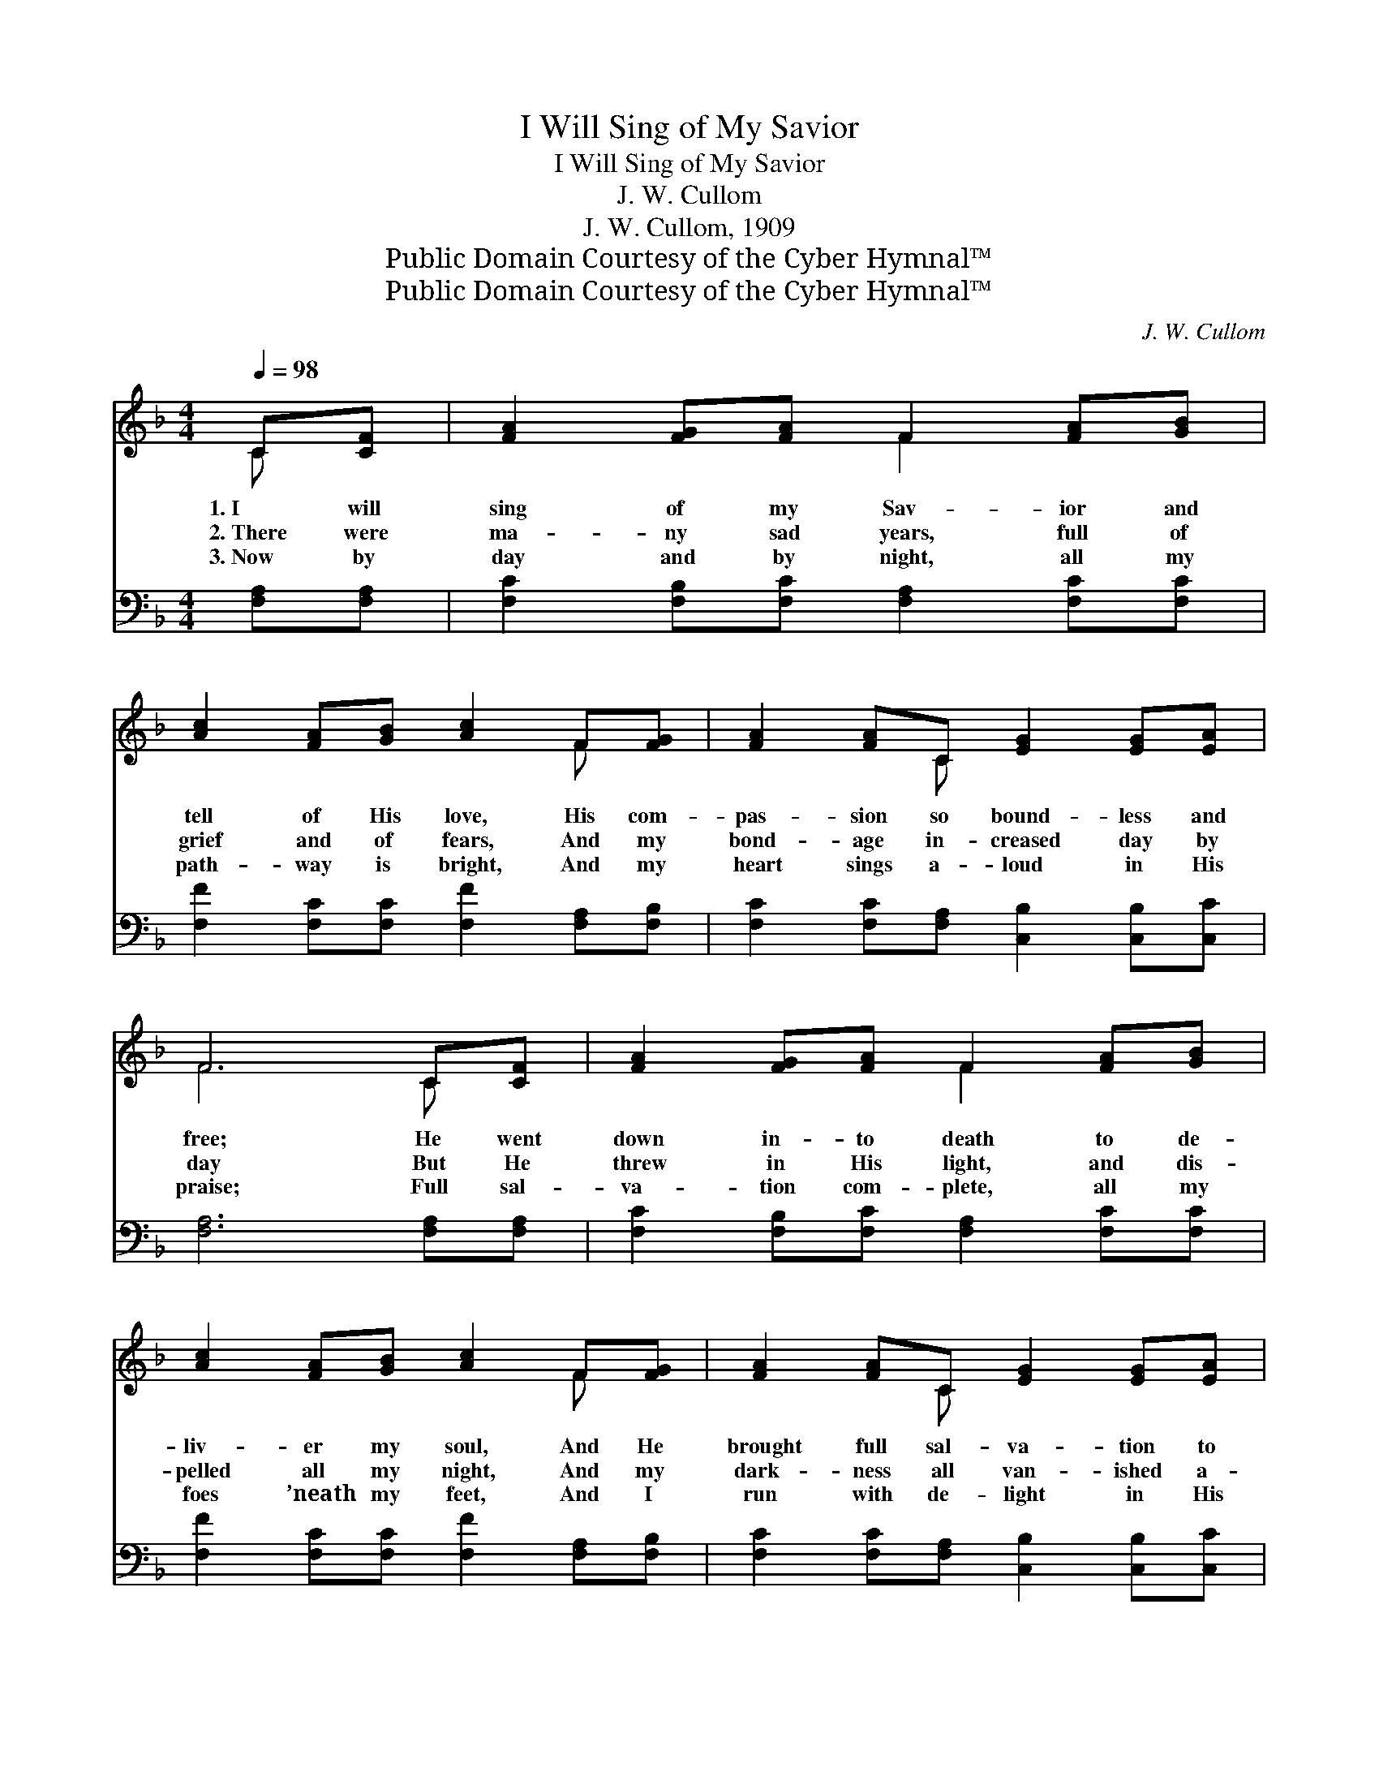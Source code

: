 X:1
T:I Will Sing of My Savior
T:I Will Sing of My Savior
T:J. W. Cullom
T:J. W. Cullom, 1909
T:Public Domain Courtesy of the Cyber Hymnal™
T:Public Domain Courtesy of the Cyber Hymnal™
C:J. W. Cullom
Z:Public Domain
Z:Courtesy of the Cyber Hymnal™
%%score ( 1 2 ) 3
L:1/8
Q:1/4=98
M:4/4
K:F
V:1 treble 
V:2 treble 
V:3 bass 
V:1
 C[CF] | [FA]2 [FG][FA] F2 [FA][GB] | [Ac]2 [FA][GB] [Ac]2 F[FG] | [FA]2 [FA]C [EG]2 [EG][EA] | %4
w: 1.~I will|sing of my Sav- ior and|tell of His love, His com-|pas- sion so bound- less and|
w: 2.~There were|ma- ny sad years, full of|grief and of fears, And my|bond- age in- creased day by|
w: 3.~Now by|day and by night, all my|path- way is bright, And my|heart sings a- loud in His|
 F6 C[CF] | [FA]2 [FG][FA] F2 [FA][GB] | [Ac]2 [FA][GB] [Ac]2 F[FG] | [FA]2 [FA]C [EG]2 [EG][EA] | %8
w: free; He went|down in- to death to de-|liv- er my soul, And He|brought full sal- va- tion to|
w: day But He|threw in His light, and dis-|pelled all my night, And my|dark- ness all van- ished a-|
w: praise; Full sal-|va- tion com- plete, all my|foes ’neath my feet, And I|run with de- light in His|
 F6 ||"^Refrain" [CF]2 | [DF]2 [FB][Fd] [Ff]2 [Fe][Fd] | [Fc]2 [FA][GB] [Ac]2 F[FG] | %12
w: me.||||
w: way.|I’ll|tell in glad strains how He’s|bro- ken my chains, And thrown|
w: ways.||||
 [FA]2 [FA][FA] [FA]2 [FG]F | [EG]6 C[CF] | [FA]2 [FG][FA] F2 [FA][GB] | %15
w: |||
w: o- pen my pri- son be-|low; Bound- ing|high on glad wing, like a|
w: |||
 [Ac]2 [FA][GB] [Ac]2 [FA][Fc] | !fermata![Af]2 F[FG] [FA]2 [FA][EG] | F6 |] %18
w: |||
w: bird I will sing, How He|saved me from sor- row and|woe.|
w: |||
V:2
 C x | x4 F2 x2 | x6 F x | x3 C x4 | F6 C x | x4 F2 x2 | x6 F x | x3 C x4 | F6 || x2 | x8 | %11
 x6 F x | x7 F | x6 C x | x4 F2 x2 | x8 | x2 F x5 | F6 |] %18
V:3
 [F,A,][F,A,] | [F,C]2 [F,B,][F,C] [F,A,]2 [F,C][F,C] | [F,F]2 [F,C][F,C] [F,F]2 [F,A,][F,B,] | %3
 [F,C]2 [F,C][F,A,] [C,B,]2 [C,B,][C,C] | [F,A,]6 [F,A,][F,A,] | %5
 [F,C]2 [F,B,][F,C] [F,A,]2 [F,C][F,C] | [F,F]2 [F,C][F,C] [F,F]2 [F,A,][F,B,] | %7
 [F,C]2 [F,C][F,A,] [C,B,]2 [C,B,][C,C] | [F,A,]6 || [F,A,]2 | %10
 [B,,B,]2 [B,,D][B,,B,] [B,,D]2 [B,,C][B,,B,] | [F,A,]2 [F,C][F,C] [F,F]2 [F,A,][F,B,] | %12
 [F,C]2 [F,C] [F,C]2 [F,C][F,B,][F,A,] | [C,C]6 [F,A,][F,A,] | %14
 [F,C]2 [F,B,][F,C] [F,A,]2 [F,C][F,C] | [F,F]2 [F,C][F,C] [F,F]2 [F,C][F,A,] | %16
 !fermata![F,C]2 [A,,C][B,,D] [C,C]2 [C,C][C,B,] | [F,A,]6 |] %18

